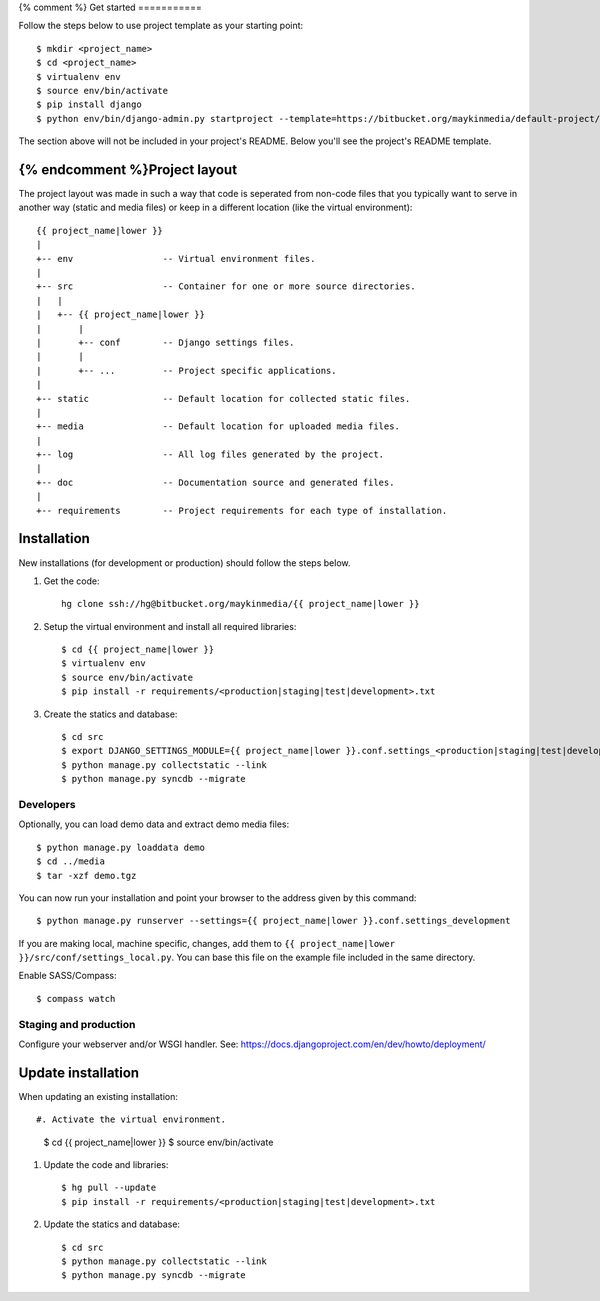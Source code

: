 {% comment %}
Get started
===========

Follow the steps below to use project template as your starting point::

    $ mkdir <project_name>
    $ cd <project_name>
    $ virtualenv env
    $ source env/bin/activate
    $ pip install django
    $ python env/bin/django-admin.py startproject --template=https://bitbucket.org/maykinmedia/default-project/get/tip.zip --extension=py,rst,rb,html <project_name> .

The section above will not be included in your project's README. Below you'll
see the project's README template.
    
{% endcomment %}Project layout
==============

The project layout was made in such a way that code is seperated from non-code
files that you typically want to serve in another way (static and media files)
or keep in a different location (like the virtual environment)::

    {{ project_name|lower }}
    |
    +-- env                 -- Virtual environment files.
    |
    +-- src                 -- Container for one or more source directories.
    |   |
    |   +-- {{ project_name|lower }}
    |       |
    |       +-- conf        -- Django settings files.
    |       |
    |       +-- ...         -- Project specific applications.
    |
    +-- static              -- Default location for collected static files.
    |
    +-- media               -- Default location for uploaded media files.
    |
    +-- log                 -- All log files generated by the project.
    |
    +-- doc                 -- Documentation source and generated files.
    |
    +-- requirements        -- Project requirements for each type of installation.


Installation
============

New installations (for development or production) should follow the steps
below.

#. Get the code::

    hg clone ssh://hg@bitbucket.org/maykinmedia/{{ project_name|lower }}

#. Setup the virtual environment and install all required libraries::

    $ cd {{ project_name|lower }}
    $ virtualenv env
    $ source env/bin/activate
    $ pip install -r requirements/<production|staging|test|development>.txt
    
#. Create the statics and database::

    $ cd src
    $ export DJANGO_SETTINGS_MODULE={{ project_name|lower }}.conf.settings_<production|staging|test|development>
    $ python manage.py collectstatic --link
    $ python manage.py syncdb --migrate


Developers
----------

Optionally, you can load demo data and extract demo media files::

    $ python manage.py loaddata demo
    $ cd ../media
    $ tar -xzf demo.tgz

You can now run your installation and point your browser to the address given
by this command::

    $ python manage.py runserver --settings={{ project_name|lower }}.conf.settings_development

If you are making local, machine specific, changes, add them to 
``{{ project_name|lower }}/src/conf/settings_local.py``. You can base this file on
the example file included in the same directory.

Enable SASS/Compass::

    $ compass watch


Staging and production
----------------------

Configure your webserver and/or WSGI handler. See: 
https://docs.djangoproject.com/en/dev/howto/deployment/

    
Update installation
===================

When updating an existing installation::

#. Activate the virtual environment.

    $ cd {{ project_name|lower }}
    $ source env/bin/activate

#. Update the code and libraries::

    $ hg pull --update
    $ pip install -r requirements/<production|staging|test|development>.txt
    
#. Update the statics and database::

    $ cd src
    $ python manage.py collectstatic --link
    $ python manage.py syncdb --migrate

